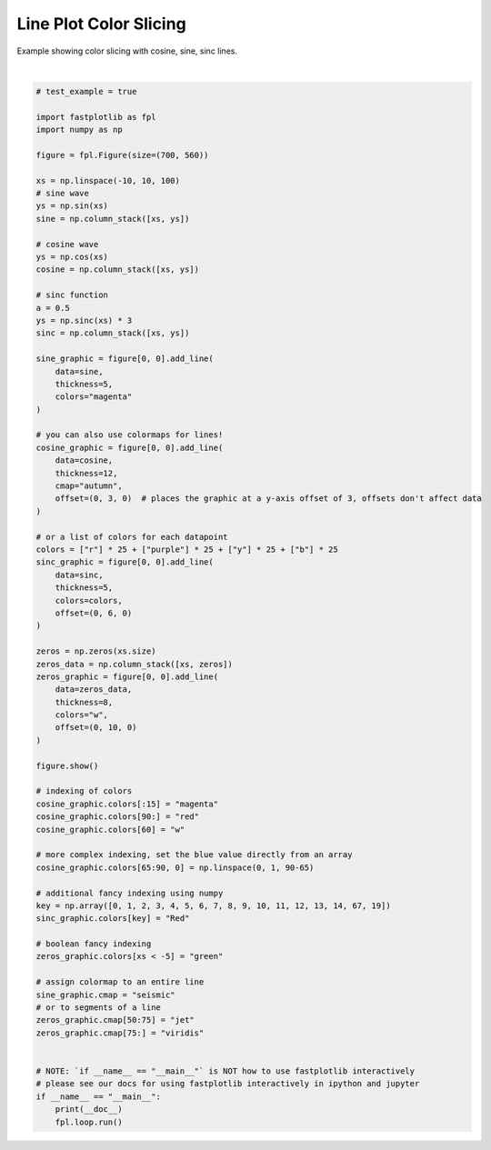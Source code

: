 
.. DO NOT EDIT.
.. THIS FILE WAS AUTOMATICALLY GENERATED BY SPHINX-GALLERY.
.. TO MAKE CHANGES, EDIT THE SOURCE PYTHON FILE:
.. "_gallery/line/line_colorslice.py"
.. LINE NUMBERS ARE GIVEN BELOW.

.. only:: html

    .. note::
        :class: sphx-glr-download-link-note

        :ref:`Go to the end <sphx_glr_download__gallery_line_line_colorslice.py>`
        to download the full example code.

.. rst-class:: sphx-glr-example-title

.. _sphx_glr__gallery_line_line_colorslice.py:


Line Plot Color Slicing
=======================

Example showing color slicing with cosine, sine, sinc lines.

.. GENERATED FROM PYTHON SOURCE LINES 7-90



.. image-sg:: /_gallery/line/images/sphx_glr_line_colorslice_001.webp
   :alt: line colorslice
   :srcset: /_gallery/line/images/sphx_glr_line_colorslice_001.webp
   :class: sphx-glr-single-img


.. rst-class:: sphx-glr-script-out

 .. code-block:: none

    /home/uutzinger/Build/fastplotlib/fastplotlib/graphics/features/_base.py:18: UserWarning: casting float64 array to float32
      warn(f"casting {array.dtype} array to float32")







|

.. code-block:: Python


    # test_example = true

    import fastplotlib as fpl
    import numpy as np

    figure = fpl.Figure(size=(700, 560))

    xs = np.linspace(-10, 10, 100)
    # sine wave
    ys = np.sin(xs)
    sine = np.column_stack([xs, ys])

    # cosine wave
    ys = np.cos(xs)
    cosine = np.column_stack([xs, ys])

    # sinc function
    a = 0.5
    ys = np.sinc(xs) * 3
    sinc = np.column_stack([xs, ys])

    sine_graphic = figure[0, 0].add_line(
        data=sine,
        thickness=5,
        colors="magenta"
    )

    # you can also use colormaps for lines!
    cosine_graphic = figure[0, 0].add_line(
        data=cosine,
        thickness=12,
        cmap="autumn",
        offset=(0, 3, 0)  # places the graphic at a y-axis offset of 3, offsets don't affect data
    )

    # or a list of colors for each datapoint
    colors = ["r"] * 25 + ["purple"] * 25 + ["y"] * 25 + ["b"] * 25
    sinc_graphic = figure[0, 0].add_line(
        data=sinc,
        thickness=5,
        colors=colors,
        offset=(0, 6, 0)
    )

    zeros = np.zeros(xs.size)
    zeros_data = np.column_stack([xs, zeros])
    zeros_graphic = figure[0, 0].add_line(
        data=zeros_data,
        thickness=8,
        colors="w",
        offset=(0, 10, 0)
    )

    figure.show()

    # indexing of colors
    cosine_graphic.colors[:15] = "magenta"
    cosine_graphic.colors[90:] = "red"
    cosine_graphic.colors[60] = "w"

    # more complex indexing, set the blue value directly from an array
    cosine_graphic.colors[65:90, 0] = np.linspace(0, 1, 90-65)

    # additional fancy indexing using numpy
    key = np.array([0, 1, 2, 3, 4, 5, 6, 7, 8, 9, 10, 11, 12, 13, 14, 67, 19])
    sinc_graphic.colors[key] = "Red"

    # boolean fancy indexing
    zeros_graphic.colors[xs < -5] = "green"

    # assign colormap to an entire line
    sine_graphic.cmap = "seismic"
    # or to segments of a line
    zeros_graphic.cmap[50:75] = "jet"
    zeros_graphic.cmap[75:] = "viridis"


    # NOTE: `if __name__ == "__main__"` is NOT how to use fastplotlib interactively
    # please see our docs for using fastplotlib interactively in ipython and jupyter
    if __name__ == "__main__":
        print(__doc__)
        fpl.loop.run()


.. rst-class:: sphx-glr-timing

   **Total running time of the script:** (0 minutes 0.228 seconds)


.. _sphx_glr_download__gallery_line_line_colorslice.py:

.. only:: html

  .. container:: sphx-glr-footer sphx-glr-footer-example

    .. container:: sphx-glr-download sphx-glr-download-jupyter

      :download:`Download Jupyter notebook: line_colorslice.ipynb <line_colorslice.ipynb>`

    .. container:: sphx-glr-download sphx-glr-download-python

      :download:`Download Python source code: line_colorslice.py <line_colorslice.py>`

    .. container:: sphx-glr-download sphx-glr-download-zip

      :download:`Download zipped: line_colorslice.zip <line_colorslice.zip>`


.. only:: html

 .. rst-class:: sphx-glr-signature

    `Gallery generated by Sphinx-Gallery <https://sphinx-gallery.github.io>`_
